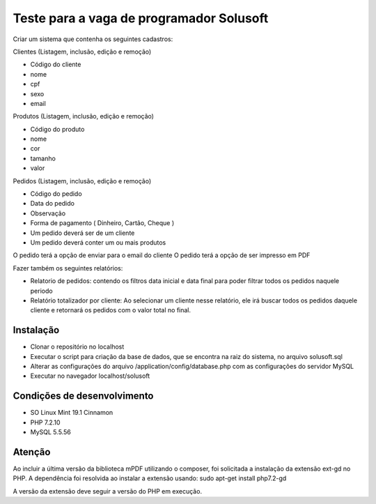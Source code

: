 #########################################
Teste para a vaga de programador Solusoft
#########################################

Criar um sistema que contenha os seguintes cadastros:

Clientes (Listagem, inclusão, edição e remoção)

-  Código do cliente
-  nome
-  cpf
-  sexo
-  email

Produtos (Listagem, inclusão, edição e remoção)

-  Código do produto
-  nome
-  cor
-  tamanho
-  valor

Pedidos (Listagem, inclusão, edição e remoção)

-  Código do pedido
-  Data do pedido
-  Observação
-  Forma de pagamento ( Dinheiro, Cartão, Cheque )

-  Um pedido deverá ser de um cliente
-  Um pedido deverá conter um ou mais produtos

O pedido terá a opção de enviar para o email do cliente
O pedido terá a opção de ser impresso em PDF

Fazer também os seguintes relatórios:

-  Relatorio de pedidos: contendo os filtros data inicial e data final para poder filtrar todos os pedidos naquele periodo
-  Relatório totalizador por cliente: Ao selecionar um cliente nesse relatório, ele irá buscar todos os pedidos daquele cliente e retornará os pedidos com o valor total no final.

**********
Instalação
**********

-  Clonar o repositório no localhost
-  Executar o script para criação da base de dados, que se encontra na raiz do sistema, no arquivo solusoft.sql
-  Alterar as configurações do arquivo /application/config/database.php com as configurações do servidor MySQL
-  Executar no navegador localhost/solusoft

****************************
Condições de desenvolvimento
****************************

-  SO Linux Mint 19.1 Cinnamon
-  PHP 7.2.10
-  MySQL 5.5.56

*******
Atenção
*******

Ao incluir a última versão da biblioteca mPDF utilizando o composer, foi solicitada a instalação da extensão ext-gd no PHP.
A dependência foi resolvida ao instalar a extensão usando: sudo apt-get install php7.2-gd

A versão da extensão deve seguir a versão do PHP em execução.